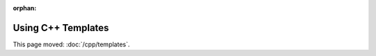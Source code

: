 :orphan:

###################
Using C++ Templates
###################

This page moved: :doc:`/cpp/templates`.
